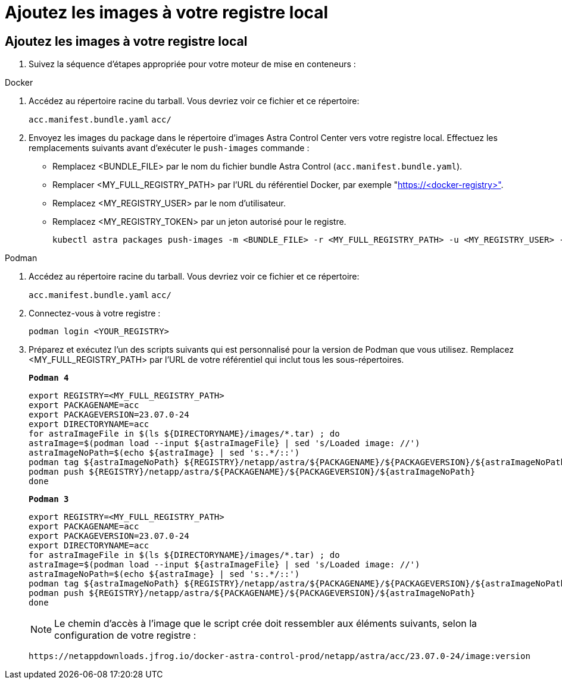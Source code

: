 = Ajoutez les images à votre registre local
:allow-uri-read: 




== Ajoutez les images à votre registre local

. Suivez la séquence d'étapes appropriée pour votre moteur de mise en conteneurs :


[role="tabbed-block"]
====
.Docker
--
. Accédez au répertoire racine du tarball. Vous devriez voir ce fichier et ce répertoire:
+
`acc.manifest.bundle.yaml`
`acc/`

. Envoyez les images du package dans le répertoire d'images Astra Control Center vers votre registre local. Effectuez les remplacements suivants avant d'exécuter le `push-images` commande :
+
** Remplacez <BUNDLE_FILE> par le nom du fichier bundle Astra Control (`acc.manifest.bundle.yaml`).
** Remplacer <MY_FULL_REGISTRY_PATH> par l'URL du référentiel Docker, par exemple "https://<docker-registry>"[].
** Remplacez <MY_REGISTRY_USER> par le nom d'utilisateur.
** Remplacez <MY_REGISTRY_TOKEN> par un jeton autorisé pour le registre.
+
[source, console]
----
kubectl astra packages push-images -m <BUNDLE_FILE> -r <MY_FULL_REGISTRY_PATH> -u <MY_REGISTRY_USER> -p <MY_REGISTRY_TOKEN>
----




--
.Podman
--
. Accédez au répertoire racine du tarball. Vous devriez voir ce fichier et ce répertoire:
+
`acc.manifest.bundle.yaml`
`acc/`

. Connectez-vous à votre registre :
+
[source, console]
----
podman login <YOUR_REGISTRY>
----
. Préparez et exécutez l'un des scripts suivants qui est personnalisé pour la version de Podman que vous utilisez. Remplacez <MY_FULL_REGISTRY_PATH> par l'URL de votre référentiel qui inclut tous les sous-répertoires.
+
[source, subs="specialcharacters,quotes"]
----
*Podman 4*
----
+
[source, console]
----
export REGISTRY=<MY_FULL_REGISTRY_PATH>
export PACKAGENAME=acc
export PACKAGEVERSION=23.07.0-24
export DIRECTORYNAME=acc
for astraImageFile in $(ls ${DIRECTORYNAME}/images/*.tar) ; do
astraImage=$(podman load --input ${astraImageFile} | sed 's/Loaded image: //')
astraImageNoPath=$(echo ${astraImage} | sed 's:.*/::')
podman tag ${astraImageNoPath} ${REGISTRY}/netapp/astra/${PACKAGENAME}/${PACKAGEVERSION}/${astraImageNoPath}
podman push ${REGISTRY}/netapp/astra/${PACKAGENAME}/${PACKAGEVERSION}/${astraImageNoPath}
done
----
+
[source, subs="specialcharacters,quotes"]
----
*Podman 3*
----
+
[source, console]
----
export REGISTRY=<MY_FULL_REGISTRY_PATH>
export PACKAGENAME=acc
export PACKAGEVERSION=23.07.0-24
export DIRECTORYNAME=acc
for astraImageFile in $(ls ${DIRECTORYNAME}/images/*.tar) ; do
astraImage=$(podman load --input ${astraImageFile} | sed 's/Loaded image: //')
astraImageNoPath=$(echo ${astraImage} | sed 's:.*/::')
podman tag ${astraImageNoPath} ${REGISTRY}/netapp/astra/${PACKAGENAME}/${PACKAGEVERSION}/${astraImageNoPath}
podman push ${REGISTRY}/netapp/astra/${PACKAGENAME}/${PACKAGEVERSION}/${astraImageNoPath}
done
----
+

NOTE: Le chemin d'accès à l'image que le script crée doit ressembler aux éléments suivants, selon la configuration de votre registre :

+
[listing]
----
https://netappdownloads.jfrog.io/docker-astra-control-prod/netapp/astra/acc/23.07.0-24/image:version
----


--
====